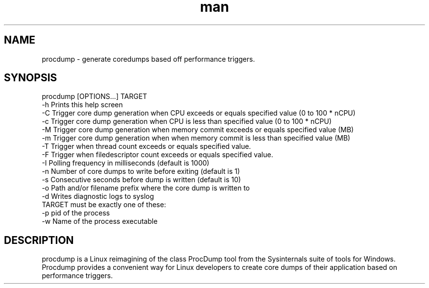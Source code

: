 .\" Manpage for procdump.
.TH man 8 "04/03/2020" "1.2" "procdump manpage"
.SH NAME
procdump \- generate coredumps based off performance triggers.
.SH SYNOPSIS
procdump [OPTIONS...] TARGET
      -h          Prints this help screen
      -C          Trigger core dump generation when CPU exceeds or equals specified value (0 to 100 * nCPU)
      -c          Trigger core dump generation when CPU is less than specified value (0 to 100 * nCPU)
      -M          Trigger core dump generation when memory commit exceeds or equals specified value (MB)
      -m          Trigger core dump generation when when memory commit is less than specified value (MB)
      -T          Trigger when thread count exceeds or equals specified value.
      -F          Trigger when filedescriptor count exceeds or equals specified value.
      -I          Polling frequency in milliseconds (default is 1000)
      -n          Number of core dumps to write before exiting (default is 1)
      -s          Consecutive seconds before dump is written (default is 10)
      -o          Path and/or filename prefix where the core dump is written to
      -d          Writes diagnostic logs to syslog
  TARGET must be exactly one of these:
      -p   pid of the process
      -w   Name of the process executable
.SH DESCRIPTION
procdump is a Linux reimagining of the class ProcDump tool from the Sysinternals suite of tools for Windows. Procdump provides a convenient way for Linux developers to create core dumps of their application based on performance triggers.
